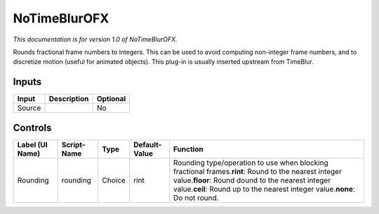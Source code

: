 .. _net.sf.openfx.NoTimeBlurPlugin:

NoTimeBlurOFX
=============

*This documentation is for version 1.0 of NoTimeBlurOFX.*

Rounds fractional frame numbers to integers. This can be used to avoid computing non-integer frame numbers, and to discretize motion (useful for animated objects). This plug-in is usually inserted upstream from TimeBlur.

Inputs
------

+----------+---------------+------------+
| Input    | Description   | Optional   |
+==========+===============+============+
| Source   |               | No         |
+----------+---------------+------------+

Controls
--------

+-------------------+---------------+----------+-----------------+---------------------------------------------------------------------------------------------------------------------------------------------------------------------------------------------------------------------------------------------------+
| Label (UI Name)   | Script-Name   | Type     | Default-Value   | Function                                                                                                                                                                                                                                          |
+===================+===============+==========+=================+===================================================================================================================================================================================================================================================+
| Rounding          | rounding      | Choice   | rint            | Rounding type/operation to use when blocking fractional frames.\ **rint**: Round to the nearest integer value.\ **floor**: Round dound to the nearest integer value.\ **ceil**: Round up to the nearest integer value.\ **none**: Do not round.   |
+-------------------+---------------+----------+-----------------+---------------------------------------------------------------------------------------------------------------------------------------------------------------------------------------------------------------------------------------------------+
